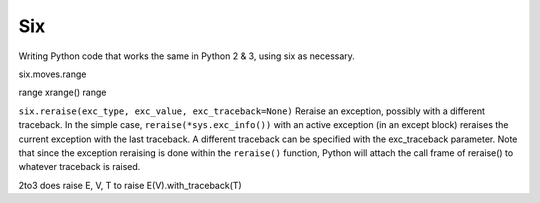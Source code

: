 Six
===

Writing Python code that works the same in Python 2 & 3, using six as necessary.

+-------------------------------+-----------------------------------+---------------------------------------------+
| Python 2                      | Python 3                          | Both                                        |
+-------------------------------+-----------------------------------+---------------------------------------------+
| from urlparse import urlparse | from urllib.parse import urlparse | from six.moves.urllib.parse import urlparse |
+-------------------------------+-----------------------------------+---------------------------------------------+
| from urllib import quote      | from urllib.parse import quote    | from six.moves.urllib.parse import quote    |
| from urllib import unquote    | from urllib.parse import unquote  | from six.moves.urllib.parse import unquote  |
+-------------------------------+-----------------------------------+---------------------------------------------+
| dict.iteritems()              | dict.items()                      | six.iteritems(dict)                         |
+-------------------------------+-----------------------------------+---------------------------------------------+
| dict.iterkeys()               | dict.keys()                       | six.iterkeys(dict)                          |
+-------------------------------+-----------------------------------+---------------------------------------------+
| dict.keys()                   | list(dict.keys())                 | list(dict.keys())                           |
+-------------------------------+-----------------------------------+---------------------------------------------+
| Exception.message             | Exception.args[0]                 | Exception.args[0]                           |
+-------------------------------+-----------------------------------+---------------------------------------------+
| isinstance(x, str)            | isinstance(x, bytes)              | isinstance(x, six.binary_type)              |
+-------------------------------+-----------------------------------+---------------------------------------------+
| filter(condition, iterable)   | [x for x in iterable              | [x for x in iterable                        |
|                               |  if condition(x)]                 |  if condition(x)]                           |
+-------------------------------+-----------------------------------+---------------------------------------------+
| map(function, iterable)       | [function(x)                      | [function(x)                                |
|                               |  for x in iterable]               |  for x in iterable]                         |
+-------------------------------+-----------------------------------+---------------------------------------------+
| reduce()                      | from functools import reduce      | from functools import reduce                |
+-------------------------------+-----------------------------------+---------------------------------------------+
| self.assertItemsEqual(        | self.assertCountEqual(            | six.assertCountEqual(                       |
|    random_order(items),       |   random_order(items),            |    self,                                    |
|    random_order(more_items))  |   random_order(more_items))       |    random_order(items),                     |
|                               |                                   |    random_order(other_items)                |
+-------------------------------+-----------------------------------+---------------------------------------------+
| string.lowercase              | string.ascii_lowercase            | string.ascii_lowercase                      |
+-------------------------------+-----------------------------------+---------------------------------------------+
| class Foo(BaseClass):         | class Foo(BaseClass,              | @six.add_metaclass(MetaClass)               |
|    __metaclass__ = MetaClass  |           metaclass=MetaClass):   | class Foo(BaseClass)                        |
+-------------------------------+-----------------------------------+---------------------------------------------+
| basestring                    | str                               | six.string_types
+-------------------------------+-----------------------------------+---------------------------------------------+
| str                           | bytes                             | six.binary_type                             |
+-------------------------------+-----------------------------------+---------------------------------------------+
| unicode                       | str                               | six.text_type                               |
+-------------------------------+-----------------------------------+---------------------------------------------+
| [int, long]                   | [int]                             | six.integer_types                           |
+-------------------------------+-----------------------------------+---------------------------------------------+
| iterator.next()               | next(iterator)                    | next(iterator)                              |
+-------------------------------+-----------------------------------+---------------------------------------------+
| zip(a, b).__iter__()          | zip(a, b)                         | ???????????                                 |
+-------------------------------+-----------------------------------+---------------------------------------------+
| zip(a, b)                     | list(zip(a, b))                   | list(zip(a, b))                             |
+-------------------------------+-----------------------------------+---------------------------------------------+
| xmlrpclib                     | xmlrpc.client                     | six.moves.xmlrpc_client                     |
+-------------------------------+-----------------------------------+---------------------------------------------+
| from StringIO import StringIO | from io import BytesIO            | from six import BytesIO                     |
+-------------------------------+-----------------------------------+---------------------------------------------+
| from StringIO import StringIO | from io import StringIO           | from six import StringIO                    |
+-------------------------------+-----------------------------------+---------------------------------------------+

six.moves.range

range	xrange()	range


``six.reraise(exc_type, exc_value, exc_traceback=None)``
Reraise an exception, possibly with a different traceback. In the simple case,
``reraise(*sys.exc_info())``
with an active exception (in an except block) reraises the current exception with the last traceback.
A different traceback can be specified with the exc_traceback parameter. Note that since the exception
reraising is done within the ``reraise()`` function, Python will attach the call frame of reraise() to whatever
traceback is raised.

2to3 does raise E, V, T to raise E(V).with_traceback(T)
